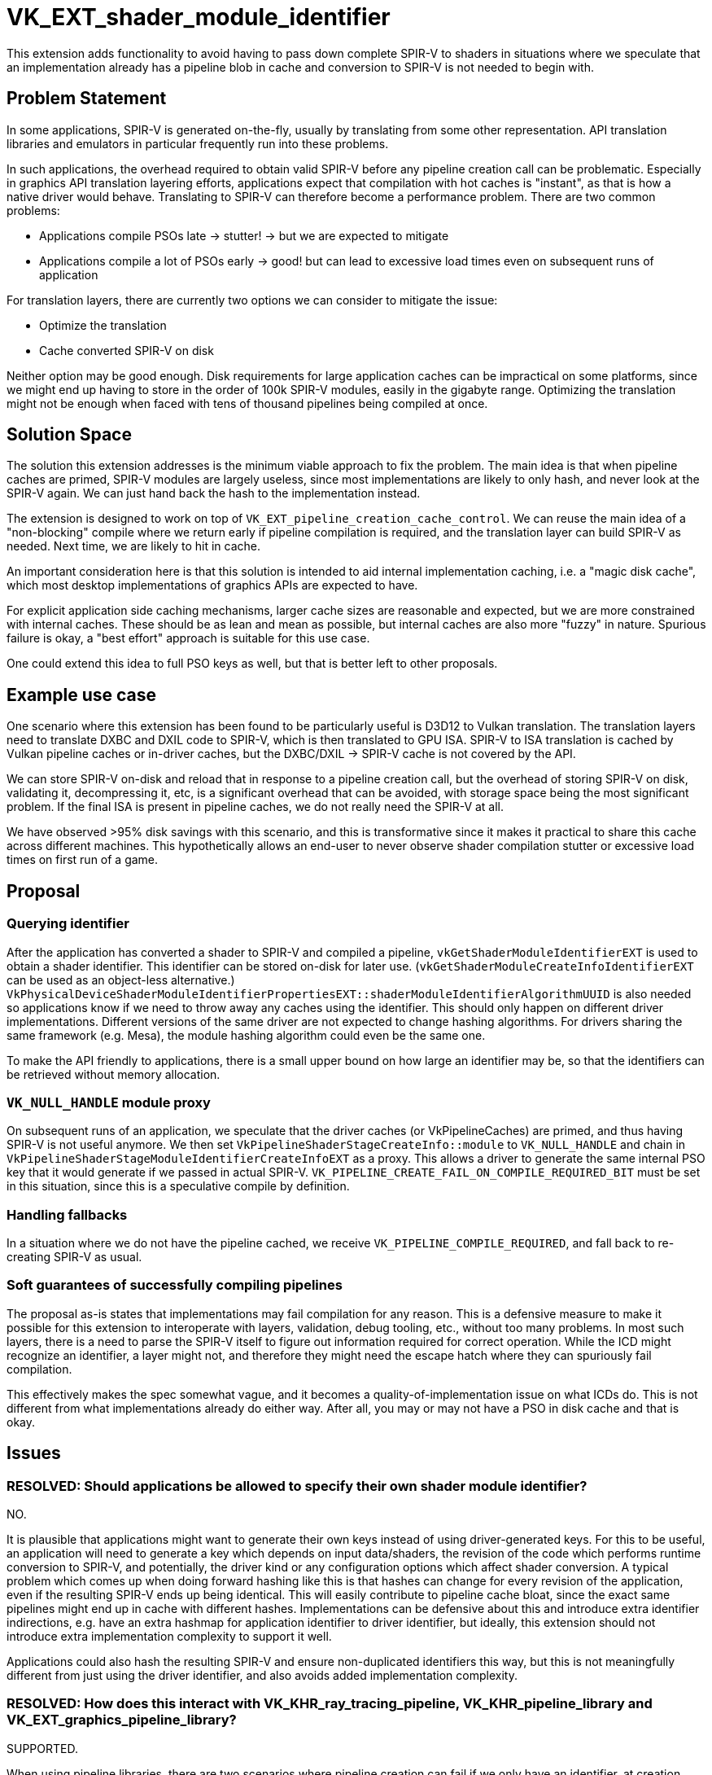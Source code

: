 // Copyright 2021-2023 The Khronos Group Inc.
//
// SPDX-License-Identifier: CC-BY-4.0
= VK_EXT_shader_module_identifier

This extension adds functionality to avoid having to pass down complete SPIR-V to shaders in situations
where we speculate that an implementation already has a pipeline blob in cache and conversion to SPIR-V is not needed to begin with.

== Problem Statement

In some applications, SPIR-V is generated on-the-fly, usually by translating from some other representation.
API translation libraries and emulators in particular frequently run into these problems.

In such applications, the overhead required to obtain valid SPIR-V before any pipeline creation call can be problematic.
Especially in graphics API translation layering efforts, applications expect that compilation with hot caches is "instant",
as that is how a native driver would behave. Translating to SPIR-V can therefore become a performance problem.
There are two common problems:

 - Applications compile PSOs late -> stutter! -> but we are expected to mitigate
 - Applications compile a lot of PSOs early -> good! but can lead to excessive load times even on subsequent runs of application

For translation layers, there are currently two options we can consider to mitigate the issue:

 - Optimize the translation
 - Cache converted SPIR-V on disk

Neither option may be good enough. Disk requirements for large application caches can be impractical on some platforms,
since we might end up having to store in the order of 100k SPIR-V modules, easily in the gigabyte range.
Optimizing the translation might not be enough when faced with tens of thousand pipelines being compiled at once.

== Solution Space

The solution this extension addresses is the minimum viable approach to fix the problem.
The main idea is that when pipeline caches are primed, SPIR-V modules are largely useless,
since most implementations are likely to only hash, and never look at the SPIR-V again.
We can just hand back the hash to the implementation instead.

The extension is designed to work on top of `VK_EXT_pipeline_creation_cache_control`.
We can reuse the main idea of a "non-blocking" compile where we return early if pipeline compilation is required,
and the translation layer can build SPIR-V as needed. Next time, we are likely to hit in cache.

An important consideration here is that this solution is intended to aid internal implementation caching,
i.e. a "magic disk cache", which most desktop implementations of graphics APIs are expected to have.

For explicit application side caching mechanisms, larger cache sizes are reasonable and expected,
but we are more constrained with internal caches. These should be as lean and mean as possible,
but internal caches are also more "fuzzy" in nature. Spurious failure is okay, a "best effort" approach
is suitable for this use case.

One could extend this idea to full PSO keys as well, but that is better left to other proposals.

== Example use case

One scenario where this extension has been found to be particularly useful is D3D12 to Vulkan translation.
The translation layers need to translate DXBC and DXIL code to SPIR-V, which is then translated to GPU ISA.
SPIR-V to ISA translation is cached by Vulkan pipeline caches or in-driver caches,
but the DXBC/DXIL -> SPIR-V cache is not covered by the API.

We can store SPIR-V on-disk and reload that in response to a pipeline creation call,
but the overhead of storing SPIR-V on disk, validating it, decompressing it, etc, is a significant overhead that can be avoided,
with storage space being the most significant problem.
If the final ISA is present in pipeline caches, we do not really need the SPIR-V at all.

We have observed >95% disk savings with this scenario, and this is transformative since it makes it practical to share this cache across different machines.
This hypothetically allows an end-user to never observe shader compilation stutter or excessive load times on first run of a game.

== Proposal

=== Querying identifier

After the application has converted a shader to SPIR-V and compiled a pipeline, `vkGetShaderModuleIdentifierEXT` is used to obtain a shader identifier.
This identifier can be stored on-disk for later use. (`vkGetShaderModuleCreateInfoIdentifierEXT` can be used as an object-less alternative.)
`VkPhysicalDeviceShaderModuleIdentifierPropertiesEXT::shaderModuleIdentifierAlgorithmUUID`
is also needed so applications know if we need to throw away any caches using the identifier.
This should only happen on different driver implementations. Different versions of the same driver are not expected to change hashing algorithms.
For drivers sharing the same framework (e.g. Mesa), the module hashing algorithm could even be the same one.

To make the API friendly to applications, there is a small upper bound on how large an identifier may be,
so that the identifiers can be retrieved without memory allocation.

=== `VK_NULL_HANDLE` module proxy

On subsequent runs of an application, we speculate that the driver caches (or VkPipelineCaches) are primed, and thus having SPIR-V is not useful anymore.
We then set `VkPipelineShaderStageCreateInfo::module` to `VK_NULL_HANDLE` and chain in `VkPipelineShaderStageModuleIdentifierCreateInfoEXT` as a proxy.
This allows a driver to generate the same internal PSO key that it would generate if we passed in actual SPIR-V.
`VK_PIPELINE_CREATE_FAIL_ON_COMPILE_REQUIRED_BIT` must be set in this situation, since this is a speculative compile by definition.

=== Handling fallbacks

In a situation where we do not have the pipeline cached, we receive `VK_PIPELINE_COMPILE_REQUIRED`, and fall back to re-creating SPIR-V as usual.

=== Soft guarantees of successfully compiling pipelines

The proposal as-is states that implementations may fail compilation for any reason. This is a defensive measure
to make it possible for this extension to interoperate with layers, validation, debug tooling, etc., without too many problems.
In most such layers, there is a need to parse the SPIR-V itself to figure out information required for correct operation.
While the ICD might recognize an identifier, a layer might not, and therefore they might need the escape hatch where they can spuriously fail compilation.

This effectively makes the spec somewhat vague, and it becomes a quality-of-implementation issue on what ICDs do.
This is not different from what implementations already do either way. After all, you may or may not have a PSO in disk cache and that is okay.

== Issues

=== RESOLVED: Should applications be allowed to specify their own shader module identifier?

NO.

It is plausible that applications might want to generate their own keys instead of using driver-generated keys.
For this to be useful, an application will need to generate a key which depends
on input data/shaders, the revision of the code which performs runtime conversion to SPIR-V, and potentially, the driver kind or any configuration options
which affect shader conversion. A typical problem which comes up when doing forward hashing like this is that hashes can change for every revision of the application,
even if the resulting SPIR-V ends up being identical. This will easily contribute to pipeline cache bloat, since the exact same pipelines might end up in cache with
different hashes. Implementations can be defensive about this and introduce extra identifier indirections, e.g. have an extra hashmap for application identifier
to driver identifier, but ideally, this extension should not introduce extra implementation complexity to support it well.

Applications could also hash the resulting SPIR-V and ensure non-duplicated identifiers this way,
but this is not meaningfully different from just using the driver identifier, and also avoids added implementation complexity.

=== RESOLVED: How does this interact with VK_KHR_ray_tracing_pipeline, VK_KHR_pipeline_library and VK_EXT_graphics_pipeline_library?

SUPPORTED.

When using pipeline libraries, there are two scenarios where pipeline creation can fail if we only have an identifier,
at creation time of the library, and the consumption of that library.

There are at least three possibilities an implementation could consider when building libraries and consuming them:

- Generate final code when creating library, link step is trivial. Ray tracing pipeline libraries may be implemented like this.
- Generate code when creating library, but allow link-time optimization for later. Graphics pipeline libraries is a common case here.
- Just retain a reference to the shader module, perform actual compilation during linking. Another strategy for ray tracing libraries.

In the latter two scenarios, it is reasonable to assume that compilation may happen during the final pipeline build
and compilation would spuriously fail if the source module was only defined by identifier and the final PSO did not exist in cache.
If we do not allow compilation to fail with `VK_PIPELINE_CREATE_FAIL_ON_COMPILE_REQUIRED_BIT` here, it would not be safe to return
`VK_SUCCESS` from the library creation step, which would be unfortunate.

For scenarios where the implementation may generate code later, we require that any pipeline libraries
which were created with identifiers inherit the requirement of using `VK_PIPELINE_CREATE_FAIL_ON_COMPILE_REQUIRED_BIT`.
This allows applications to speculatively create link-time optimized pipelines from identifiers only as well as
ray-tracing pipelines from libraries.

=== RESOLVED: Should there be stronger guarantees on when pipeline compilation with identifier must succeed?

NO.

The existing proposal gives a lot of lee-way for implementations to spuriously fail compilation when module is `VK_NULL_HANDLE`.
It might be possible to give stronger guarantees with tighter spec language?

CTS testing will report quality warnings if identifiers cannot be used with `VkPipelineCache`,
as there is no good excuse why an implementation should not be able to satisfy those pipelines.

== Further Functionality

N/A
